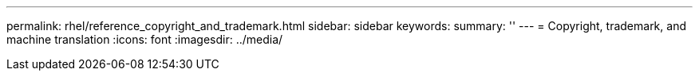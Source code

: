 ---
permalink: rhel/reference_copyright_and_trademark.html
sidebar: sidebar
keywords: 
summary: ''
---
= Copyright, trademark, and machine translation
:icons: font
:imagesdir: ../media/
